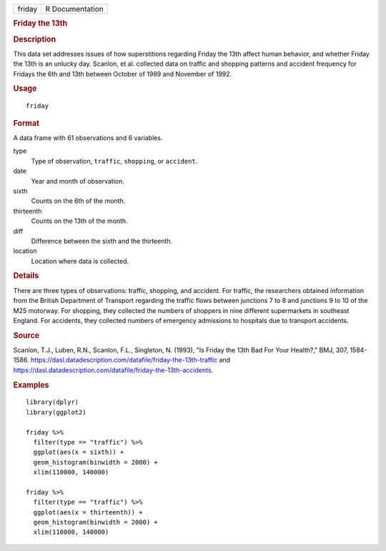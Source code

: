 .. container::

   .. container::

      ====== ===============
      friday R Documentation
      ====== ===============

      .. rubric:: Friday the 13th
         :name: friday-the-13th

      .. rubric:: Description
         :name: description

      This data set addresses issues of how superstitions regarding
      Friday the 13th affect human behavior, and whether Friday the 13th
      is an unlucky day. Scanlon, et al. collected data on traffic and
      shopping patterns and accident frequency for Fridays the 6th and
      13th between October of 1989 and November of 1992.

      .. rubric:: Usage
         :name: usage

      ::

         friday

      .. rubric:: Format
         :name: format

      A data frame with 61 observations and 6 variables.

      type
         Type of observation, ``traffic``, ``shopping``, or
         ``accident``.

      date
         Year and month of observation.

      sixth
         Counts on the 6th of the month.

      thirteenth
         Counts on the 13th of the month.

      diff
         Difference between the sixth and the thirteenth.

      location
         Location where data is collected.

      .. rubric:: Details
         :name: details

      There are three types of observations: traffic, shopping, and
      accident. For traffic, the researchers obtained information from
      the British Department of Transport regarding the traffic flows
      between junctions 7 to 8 and junctions 9 to 10 of the M25
      motorway. For shopping, they collected the numbers of shoppers in
      nine different supermarkets in southeast England. For accidents,
      they collected numbers of emergency admissions to hospitals due to
      transport accidents.

      .. rubric:: Source
         :name: source

      Scanlon, T.J., Luben, R.N., Scanlon, F.L., Singleton, N. (1993),
      "Is Friday the 13th Bad For Your Health?," BMJ, 307, 1584-1586.
      https://dasl.datadescription.com/datafile/friday-the-13th-traffic
      and
      https://dasl.datadescription.com/datafile/friday-the-13th-accidents.

      .. rubric:: Examples
         :name: examples

      ::

         library(dplyr)
         library(ggplot2)

         friday %>%
           filter(type == "traffic") %>%
           ggplot(aes(x = sixth)) +
           geom_histogram(binwidth = 2000) +
           xlim(110000, 140000)

         friday %>%
           filter(type == "traffic") %>%
           ggplot(aes(x = thirteenth)) +
           geom_histogram(binwidth = 2000) +
           xlim(110000, 140000)
